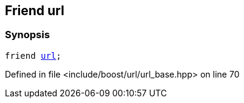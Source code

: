 :relfileprefix: ../../../
[#12E93250C5066D8D6BDB61E869C82F3CC634A151]
== Friend url



=== Synopsis

[source,cpp,subs="verbatim,macros,-callouts"]
----
friend xref:reference/boost/urls/url.adoc[url];
----

Defined in file <include/boost/url/url_base.hpp> on line 70

